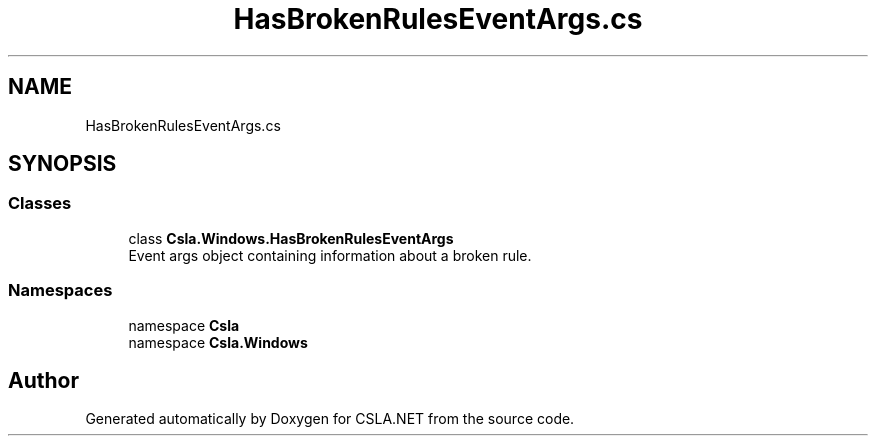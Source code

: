 .TH "HasBrokenRulesEventArgs.cs" 3 "Thu Jul 22 2021" "Version 5.4.2" "CSLA.NET" \" -*- nroff -*-
.ad l
.nh
.SH NAME
HasBrokenRulesEventArgs.cs
.SH SYNOPSIS
.br
.PP
.SS "Classes"

.in +1c
.ti -1c
.RI "class \fBCsla\&.Windows\&.HasBrokenRulesEventArgs\fP"
.br
.RI "Event args object containing information about a broken rule\&. "
.in -1c
.SS "Namespaces"

.in +1c
.ti -1c
.RI "namespace \fBCsla\fP"
.br
.ti -1c
.RI "namespace \fBCsla\&.Windows\fP"
.br
.in -1c
.SH "Author"
.PP 
Generated automatically by Doxygen for CSLA\&.NET from the source code\&.
